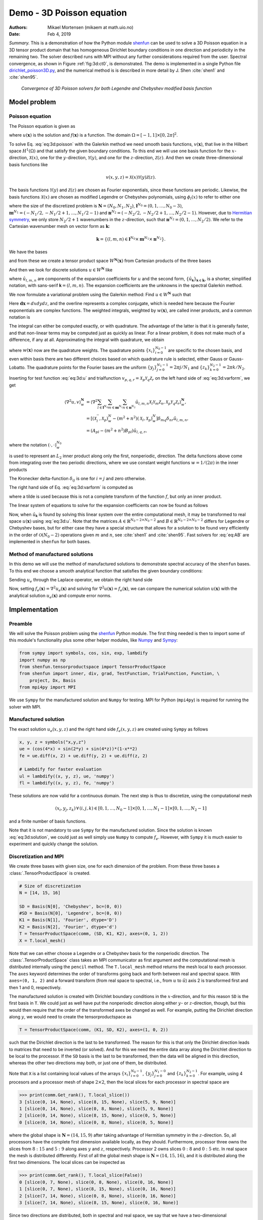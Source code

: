 .. Automatically generated Sphinx-extended reStructuredText file from DocOnce source
   (https://github.com/hplgit/doconce/)

.. Document title:

Demo - 3D Poisson equation
%%%%%%%%%%%%%%%%%%%%%%%%%%

:Authors: Mikael Mortensen (mikaem at math.uio.no)
:Date: Feb 4, 2019

*Summary.* This is a demonstration of how the Python module `shenfun <https://github.com/spectralDNS/shenfun>`__ can be used to solve a 3D Poisson
equation in a 3D tensor product domain that has homogeneous Dirichlet boundary
conditions in one direction and periodicity in the
remaining two. The solver described runs with MPI without any further
considerations required from the user. Spectral convergence, as shown in Figure :ref:`fig:3d:ct0`, is demonstrated.
The demo is implemented in
a single Python file `dirichlet_poisson3D.py <https://github.com/spectralDNS/shenfun/blob/master/demo/dirichlet_poisson3D.py>`__, and the numerical method is is described in more detail by J. Shen :cite:`shen1` and :cite:`shen95`.

.. _fig:3d:ct0:

.. figure:: https://rawgit.com/spectralDNS/spectralutilities/master/figures/poisson3D_errornorm.png

   *Convergence of 3D Poisson solvers for both Legendre and Chebyshev modified basis function*

Model problem
=============

.. _demo:poisson3d:

Poisson equation
----------------

The Poisson equation is given as

.. math::
   :label: eq:3d:poisson

        
        \nabla^2 u(\boldsymbol{x}) = f(\boldsymbol{x}) \quad \text{for }\, \boldsymbol{x}=(x, y, z) \in \Omega, 
        

.. math::
   :label: _auto1

          
        u(\pm 1 ,y, z) =0, 
        
        

.. math::
   :label: _auto2

          
        u(x, 2\pi, z) = u(x, 0, z), 
        
        

.. math::
   :label: _auto3

          
        u(x, y, 2\pi) = u(x, y, 0),
        
        

where :math:`u(\boldsymbol{x})` is the solution and :math:`f(\boldsymbol{x})` is a function. The domain
:math:`\Omega = [-1, 1]\times [0, 2\pi]^2`.

To solve Eq. :eq:`eq:3d:poisson` with the Galerkin method we need smooth basis
functions, :math:`v(\boldsymbol{x})`, that live
in the Hilbert space :math:`H^1(\Omega)` and that satisfy the given boundary
conditions. To this end we will use one basis function for the :math:`x`-direction,
:math:`\mathcal{X}(x)`,
one for the :math:`y`-direction, :math:`\mathcal{Y}(y)`, and one for the :math:`z`-direction,
:math:`\mathcal{Z}(z)`. And
then we create three-dimensional basis functions like

.. math::
        v(x, y, z) = \mathcal{X}(x) \mathcal{Y}(y) \mathcal{Z} (z).

The basis functions :math:`\mathcal{Y}(y)` and :math:`\mathcal{Z}(z)` are chosen as Fourier exponentials, since these
functions are periodic. Likewise, the basis functions :math:`\mathcal{X}(x)` are chosen as
modified Legendre or Chebyshev polynomials, using :math:`\phi_l(x)` to refer to either
one

.. math::
   :label: _auto4

        
        \mathcal{X}_l(x) = \phi_l(x) - \phi_{l+2}(x), \forall \, l \in \boldsymbol{l}^{N_0},
        
        

.. math::
   :label: _auto5

          
        \mathcal{Y}_m(y) =  e^{\imath m y}, \forall \, m \in \boldsymbol{m}^{N_1}, 
        
        

.. math::
   :label: _auto6

          
        \mathcal{Z}_n(z) = e^{\imath n z}, \forall \, n \in \boldsymbol{n}^{N_2},
        
        

where the size of the discretized problem is :math:`\boldsymbol{N} = (N_0, N_1, N_2)`,
:math:`\boldsymbol{l}^{N_0} = (0, 1, \ldots, N_0-3)`, :math:`\boldsymbol{m}^{N_1} =
(-N_1/2, -N_1/2+1, \ldots, N_1/2-1)` and :math:`\boldsymbol{n}^{N_2} = (-N_2/2, -N_2/2+1,
\ldots, N_2/2-1)`. However, due to `Hermitian symmetry <https://docs.scipy.org/doc/numpy-1.13.0/reference/generated/numpy.fft.rfft.html#numpy.fft.rfft>`__, we only store :math:`N_2/2+1`
wavenumbers in the :math:`z`-direction, such that :math:`\boldsymbol{n}^{N_2} = (0, 1, \ldots,
N_2/2)`. We refer to the Cartesian wavenumber mesh on vector form as :math:`\boldsymbol{k}`:

.. math::
        \boldsymbol{k} = \{(l, m, n)  \in \boldsymbol{l}^{N_0} \times \boldsymbol{m}^{N_1} \times \boldsymbol{n}^{N_2}\}.

We have the bases

.. math::
   :label: _auto7

        
        V^{N_0} = \text{span}\{ \mathcal{X}_l \}_{l\in\boldsymbol{l}^{N_0}}, 
        
        

.. math::
   :label: _auto8

          
        V^{N_1} = \text{span}\{ \mathcal{Y}_m \}_{m\in\boldsymbol{m}^{N_1}}, 
        
        

.. math::
   :label: _auto9

          
        V^{N_2} = \text{span}\{ \mathcal{Z}_n \}_{n\in\boldsymbol{n}^{N_2}},
        
        

and from these we create a tensor product space :math:`W^{\boldsymbol{N}}(\boldsymbol{x})` from
Cartesian products of the three bases

.. math::
   :label: _auto10

        
        W^{\boldsymbol{N}}(\boldsymbol{x}) = V^{N_0}(x) \times V^{N_1}(y) \times V^{N_2}(z).
        
        

And then we look for discrete solutions :math:`u \in W^{\boldsymbol{N}}` like

.. math::
   :label: eq:3d:u

        
        u(\boldsymbol{x}) = \sum_{l\in \boldsymbol{l}^{N_0}} \sum_{m\in \boldsymbol{m}^{N_1}}\sum_{n\in
        \boldsymbol{n}^{N_2}}\hat{u}_{l,m,n} \mathcal{X}_l(x) \mathcal{Y}_m(y) \mathcal{Z}_n(z),  
        

.. math::
   :label: _auto11

          
         = \sum_{\boldsymbol{\textsf{k}} \in \boldsymbol{k}}\hat{u}_{\boldsymbol{\textsf{k}}} v_{\boldsymbol{\textsf{k}}}(\boldsymbol{x}),
        
        

where :math:`\hat{u}_{l,m,n}` are components of the expansion coefficients for :math:`u` and
the second form, :math:`\{\hat{u}_{\boldsymbol{\textsf{k}}}\}_{\boldsymbol{\textsf{k}}\in\boldsymbol{k}}`, is a shorter,
simplified notation, with sans-serif :math:`\boldsymbol{\textsf{k}}=(l, m, n)`.
The expansion coefficients are the unknowns in the spectral Galerkin method.

We now formulate a variational problem using the Galerkin method: Find :math:`u \in
W^{\boldsymbol{N}}` such that

.. math::
   :label: eq:3d:varform

        
        \int_{\Omega} \nabla^2 u \, \overline{v} \, w\, \boldsymbol{dx} = \int_{\Omega} f \,
        \overline{v}\, w\, \boldsymbol{dx} \quad
        \forall v \, \in \, W^{\boldsymbol{N}}. 
        

Here :math:`\boldsymbol{dx}=dxdydz`, and the overline represents a complex conjugate, which is needed here because
the Fourier exponentials are complex functions.
The weighted integrals, weighted by :math:`w(\boldsymbol{x})`, are called inner products, and a common notation is

.. math::
   :label: _auto12

        
        \int_{\Omega} u \, \overline{v} \, w\, \boldsymbol{dx} = \langle u, v\rangle _w.
        
        

The integral can either be computed exactly, or with quadrature. The advantage
of the latter is that it is generally faster, and that non-linear terms may be
computed just as quickly as linear. For a linear problem, it does not make much of a difference, if any at all. Approximating the integral with quadrature, we obtain

.. math::
   :label: _auto13

        
        \int_{\Omega} u \, \overline{v} \, w\, \boldsymbol{dx} \approx \langle u, v
        \rangle_w^{\boldsymbol{N}},  
        
        

.. math::
   :label: _auto14

          
        \approx \sum_{i=0}^{N_0-1} \sum_{j=0}^{N_1-1}\sum_{k=0}^{N_2-1} u(x_i, y_j, z_k) \overline{v}(x_i, y_j, z_k) w(x_i, y_j, z_k),
        
        

where :math:`w(\boldsymbol{x})` now are the quadrature weights. The quadrature points
:math:`\{x_i\}_{i=0}^{N_0-1}` are specific to the chosen basis, and even within basis there
are two different choices based on which quadrature rule is selected, either
Gauss or Gauss-Lobatto. The quadrature points for the Fourier bases are the
uniform :math:`\{y_j\}_{j=0}^{N_1-1}=2\pi j / N_1` and :math:`\{z_k\}_{k=0}^{N_2-1} = 2 \pi
k/N_2`.

Inserting for test function :eq:`eq:3d:u` and trialfunction
:math:`v_{p,q,r} = \mathcal{X}_{p} \mathcal{Y}_q \mathcal{Z}_r` on the
left hand side of :eq:`eq:3d:varform`, we get

.. math::
        \begin{align*}
        \langle \nabla^2u, v \rangle_w^{\boldsymbol{N}} &= \left\langle \nabla^2\sum_{l\in \boldsymbol{l}^{N_0}}
        \sum_{m\in \boldsymbol{m}^{N_1}}\sum_{n\in \boldsymbol{n}^{N_2}}\hat{u}_{l, m, n}
        \mathcal{X}_{l} \mathcal{Y}_m \mathcal{Z}_n,
        \mathcal{X}_{p} \mathcal{Y}_q \mathcal{Z}_r \right\rangle_w^{\boldsymbol{N}}, \\ 
            &= \left[\left(\mathcal{X}_l^{''}, \mathcal{X}_p \right)_w^N - (m^2+n^2)\left(\mathcal{X}_l, \mathcal{X}_p \right)_w^N  \right]\delta_{mq} \delta_{nr} \hat{u}_{l,m,n}, \\ 
            &= \left( A_{pl} - (m^2 + n^2)B_{pl}\right) \hat{u}_{l,q,r},
        \end{align*}

where the notation :math:`(\cdot, \cdot)_w^{N_0}`

.. math::
   :label: _auto15

        
        B_{pl} = \left( \mathcal{X}_l, \mathcal{X}_p \right)_w^{N_0} = \sum_{i=0}^{N_0-1} \mathcal{X}_l(x_i)
        \mathcal{X}_p(x_i) w(x_i),
        
        

is used to represent an :math:`L_2` inner product along only the first, nonperiodic,
direction. The delta functions above come from integrating over the two periodic
directions, where we use constant weight functions :math:`w=1/(2\pi)` in the
inner products

.. math::
   :label: _auto16

        
        \int_0^{2\pi} \mathcal{Y}_m(y) \overline{\mathcal{Y}}_q(y) \frac{1}{2\pi} dy = \delta_{mq},
        
        

.. math::
   :label: _auto17

          
        \int_0^{2\pi} \mathcal{Z}_n(z) \overline{\mathcal{Z}}_r(z) \frac{1}{2\pi} dz = \delta_{nr},
        
        

The Kronecker delta-function :math:`\delta_{ij}` is one for :math:`i=j` and
zero otherwise.

The right hand side of Eq. :eq:`eq:3d:varform` is computed as

.. math::
   :label: _auto18

        
        \tilde{f}_{p,q,r} = \left\langle f, \mathcal{X}_{p}
        \mathcal{Y}_q \mathcal{Z}_r  \right \rangle_w^{\boldsymbol{N}},
        
        

where a tilde is used because this is not a complete transform of the function
:math:`f`, but only an inner product.

The linear system of equations to solve for the expansion coefficients can now
be found as follows

.. math::
   :label: eq:AB

        
        \left(A_{lj} - (m^2+n^2)B_{lj}\right) \hat{u}_{j,m,n} =
        \tilde{f}_{l,m,n}\quad \forall \, (l,m,n) \in \boldsymbol{k}. 
        

Now, when :math:`\hat{u}_{\boldsymbol{\textsf{k}}}` is found by solving this linear system over the
entire computational mesh, it may be
transformed to real space :math:`u(\boldsymbol{x})` using :eq:`eq:3d:u`. Note that the matrices
:math:`A \in \mathbb{R}^{N_0-2 \times N_0-2}` and :math:`B \in \mathbb{R}^{N_0-2 \times N_0-2}` differs for Legendre or Chebyshev bases, but
for either case they have a
special structure that allows for a solution to be found very efficiently
in the order of :math:`\mathcal{O}(N_0-2)` operations given :math:`m` and :math:`n`, see
:cite:`shen1` and :cite:`shen95`. Fast solvers for :eq:`eq:AB` are implemented in ``shenfun`` for both bases.

Method of manufactured solutions
--------------------------------

In this demo we will use the method of manufactured
solutions to demonstrate spectral accuracy of the ``shenfun`` bases. To
this end we choose a smooth analytical function that satisfies the given boundary
conditions:

.. math::
   :label: eq:3d:u_e

        
        u_e(x, y, z) = \left(\cos(4x) + \sin(2y) + \sin(4z)\right)(1-x^2). 
        

Sending :math:`u_e` through the Laplace operator, we obtain the right hand side

.. math::
   :label: eq:3d:solution

        
         \nabla^2 u_e(x,y,z) = -16(1 - x^2) \cos(4 x) + 16 x \sin(4 x) - 2 \cos(4 x)
                          - (1-x^2)(4 \sin(2y) + 16\sin(4z)).  
        

Now, setting :math:`f_e(\boldsymbol{x}) = \nabla^2 u_e(\boldsymbol{x})` and solving for :math:`\nabla^2
u(\boldsymbol{x}) = f_e(\boldsymbol{x})`, we can compare the numerical solution :math:`u(\boldsymbol{x})` with
the analytical solution :math:`u_e(\boldsymbol{x})` and compute error norms.

Implementation
==============

Preamble
--------

We will solve the Poisson problem using the `shenfun <https://github.com/spectralDNS/shenfun>`__ Python module. The first thing needed
is then to import some of this module's functionality
plus some other helper modules, like `Numpy <https://numpy.org>`__ and `Sympy <https://sympy.org>`__:

.. code-block:: python

    from sympy import symbols, cos, sin, exp, lambdify
    import numpy as np
    from shenfun.tensorproductspace import TensorProductSpace
    from shenfun import inner, div, grad, TestFunction, TrialFunction, Function, \ 
        project, Dx, Basis
    from mpi4py import MPI

We use ``Sympy`` for the manufactured solution and ``Numpy`` for testing. MPI for
Python (``mpi4py``) is required for running the solver with MPI.

Manufactured solution
---------------------

The exact solution :math:`u_e(x, y, z)` and the right hand side :math:`f_e(x, y, z)` are created using ``Sympy`` as follows

.. code-block:: python

    x, y, z = symbols("x,y,z")
    ue = (cos(4*x) + sin(2*y) + sin(4*z))*(1-x**2)
    fe = ue.diff(x, 2) + ue.diff(y, 2) + ue.diff(z, 2)
    
    # Lambdify for faster evaluation
    ul = lambdify((x, y, z), ue, 'numpy')
    fl = lambdify((x, y, z), fe, 'numpy')

These solutions are now valid for a continuous domain. The next step is thus to
discretize, using the computational mesh

.. math::
        (x_i, y_j, z_k)\, \forall \, (i, j, k) \in [0, 1,\ldots, N_0-1] \times [0, 1, \ldots, N_1-1] \times [0, 1, \ldots, N_2-1]

and a finite number of basis functions.

Note that it is not mandatory to use ``Sympy`` for the manufactured solution. Since the
solution is known :eq:`eq:3d:solution`, we could just as well simply use ``Numpy``
to compute :math:`f_e`. However, with ``Sympy`` it is much
easier to experiment and quickly change the solution.

Discretization and MPI
----------------------

We create three bases with given size, one for each dimension of the problem.
From these three bases a :class:`.TensorProductSpace` is created.

.. code-block:: python

    # Size of discretization
    N = [14, 15, 16]
    
    SD = Basis(N[0], 'Chebyshev', bc=(0, 0))
    #SD = Basis(N[0], 'Legendre', bc=(0, 0))
    K1 = Basis(N[1], 'Fourier', dtype='D')
    K2 = Basis(N[2], 'Fourier', dtype='d')
    T = TensorProductSpace(comm, (SD, K1, K2), axes=(0, 1, 2))
    X = T.local_mesh()

Note that we can either choose a Legendre or a Chebyshev basis for the
nonperiodic direction. The
:class:`.TensorProductSpace` class takes an MPI communicator as first argument and the
computational mesh is distributed internally using the ``pencil`` method. The
``T.local_mesh`` method returns the mesh local to each processor. The ``axes``
keyword determines the order of transforms going back and forth between real and
spectral space. With ``axes=(0, 1, 2)`` and a forward transform (from real space
to spectral, i.e., from :math:`u` to :math:`\hat{u}`) axis 2 is transformed first and then 1
and 0, respectively.

The manufactured solution is created with Dirichlet boundary conditions in the
:math:`x`-direction, and for this reason ``SD`` is the first basis in ``T``. We could just
as well have put the nonperiodic direction along either :math:`y`- or :math:`z`-direction,
though, but this would then require that the order of the transformed axes be
changed as well. For example, putting the Dirichlet direction along :math:`y`, we
would need to create the tensorproductspace as

.. code-block:: python

    T = TensorProductSpace(comm, (K1, SD, K2), axes=(1, 0, 2))

such that the Dirichlet direction is the last to be transformed. The reason for
this is that only the Dirichlet direction leads to matrices that need to be
inverted (or solved). And for this we need the entire data array along the Dirichlet
direction to be local to the processor. If the ``SD`` basis is the last to be
transformed, then the data will be aligned in this direction, whereas the other
two directions may both, or just one of them, be distributed.

Note that ``X`` is a list containing local values of the arrays :math:`\{x_i\}_{i=0}^{N_0-1}`,
:math:`\{y_j\}_{j=0}^{N_1-0}` and :math:`\{z_k\}_{k=0}^{N_2-1}`. For example, using 4
procesors and a processor mesh of shape :math:`2\times 2`, then the local slices for
each processor in spectral space are

.. code-block:: python

    >>> print(comm.Get_rank(), T.local_slice())
    3 [slice(0, 14, None), slice(8, 15, None), slice(5, 9, None)]
    1 [slice(0, 14, None), slice(0, 8, None), slice(5, 9, None)]
    2 [slice(0, 14, None), slice(8, 15, None), slice(0, 5, None)]
    0 [slice(0, 14, None), slice(0, 8, None), slice(0, 5, None)]

where the global shape is :math:`\boldsymbol{N}=(14, 15, 9)` after taking advantage of
Hermitian symmetry in the :math:`z`-direction. So, all processors have the complete first dimension available locally, as they
should. Furthermore, processor three owns the slices from :math:`8:15` and :math:`5:9` along
axes :math:`y` and :math:`z`, respectively. Processor 2 owns slices :math:`0:8` and :math:`0:5` etc. In
real space the mesh is distributed differently. First of all the global mesh
shape is :math:`\boldsymbol{N}=(14, 15, 16)`, and it is distributed along the first two
dimensions. The local slices can be inspected as

.. code-block:: python

    >>> print(comm.Get_rank(), T.local_slice(False))
    0 [slice(0, 7, None), slice(0, 8, None), slice(0, 16, None)]
    1 [slice(0, 7, None), slice(8, 15, None), slice(0, 16, None)]
    2 [slice(7, 14, None), slice(0, 8, None), slice(0, 16, None)]
    3 [slice(7, 14, None), slice(8, 15, None), slice(0, 16, None)]

Since two directions are distributed, both in spectral and real space, we say
that we have a two-dimensional decomposition (here a :math:`2\times 2` shaped
processor mesh) and the
MPI distribution is of type *pencil*. It is also possible to choose a *slab*
decomposition, where only one dimension of the array is distributed. This choice
needs to be made when creating the tensorproductspace as

.. code-block:: python

    T = TensorProductSpace(comm, (SD, K1, K2), axes=(0, 1, 2), slab=True)

which will lead to a mesh that is distributed along :math:`x`-direction in real space
and :math:`y`-direction in spectral space. The local slices are

.. code-block:: python

    >>> print(comm.Get_rank(), T.local_slice()) # spectral space
    1 [slice(0, 14, None), slice(4, 8, None), slice(0, 9, None)]
    2 [slice(0, 14, None), slice(8, 12, None), slice(0, 9, None)]
    0 [slice(0, 14, None), slice(0, 4, None), slice(0, 9, None)]
    3 [slice(0, 14, None), slice(12, 15, None), slice(0, 9, None)]
    >>> print(comm.Get_rank(), T.local_slice(False)) # real space
    3 [slice(11, 14, None), slice(0, 15, None), slice(0, 16, None)]
    0 [slice(0, 4, None), slice(0, 15, None), slice(0, 16, None)]
    2 [slice(8, 11, None), slice(0, 15, None), slice(0, 16, None)]
    1 [slice(4, 8, None), slice(0, 15, None), slice(0, 16, None)]

Note that the *slab* decomposition is usually the fastest choice. However, the maximum
number of processors with *slab* is :math:`\min \{N_0, N_1\}`, whereas a *pencil*
approach can be used with up to :math:`\min \{N_1(N_2/2+1), N_0 N_1\}` processors.

Variational formulation
-----------------------

The variational problem :eq:`eq:3d:varform` can be assembled using ``shenfun``'s
form language, which is perhaps surprisingly similar to FEniCS.

.. code-block:: python

    u = TrialFunction(T)
    v = TestFunction(T)
    K = T.local_wavenumbers()
    # Get f on quad points
    fj = Array(T, buffer=fl(*X))
    # Compute right hand side of Poisson equation
    f_hat = inner(v, fj)
    # Get left hand side of Poisson equation
    matrices = inner(v, div(grad(u)))

The Laplacian operator is recognized as ``div(grad)``. The ``matrices`` object is a
dictionary representing the left hand side of :eq:`eq:AB`, and there are two
keys: (``ADDmat``, ``BDDmat``). The value of ``matrices["ADDmat"]`` is an object of
type :class:`.SpectralMatrix`,
which is ``shenfun``'s type for a matrix. This matrix represents :math:`A_{lj}`, see
:eq:`eq:AB`, and it has an attribute ``scale`` that is
equal to :math:`(2\pi)^2` (also see :eq:`eq:AB`).  The other key in matrices
is ``BDDmat``, and the value here is a :class:`.SpectralMatrix` representing :math:`B_{lj}` from
:eq:`eq:AB`. This matrix has an attribute ``scale`` that is equal to :math:`m^2+n^2`.
This ``scale`` is stored as a numpy array of shape :math:`(1, 15, 9)`, representing the
set
:math:`\{m^2+n^2: (m, n) \in \boldsymbol{m}^{N_1} \times \boldsymbol{n}^{N_2}\}`. Note that :math:`\boldsymbol{n}^{N_2}` is stored
simply as an array of length :math:`N_2/2+1` (here 9), since the transform in direction :math:`z`
takes a real signal and transforms it taking advantage of Hermitian symmetry,
see `rfft <https://docs.scipy.org/doc/numpy-1.13.0/reference/generated/numpy.fft.rfft.html>`__.

Solve linear equations
----------------------

Finally, solve linear equation system and transform solution from spectral
:math:`\hat{u}_{\boldsymbol{\textsf{k}}}` vector to the real space :math:`u(\boldsymbol{x})` and then check how the solution corresponds with the exact solution :math:`u_e`.

.. code-block:: python

    # Create Helmholtz linear algebra solver
    H = Solver(**matrices)
    
    # Solve and transform to real space
    u_hat = Function(T)           # Solution spectral space
    u_hat = H(u_hat, f_hat)       # Solve
    uq = T.backward(u_hat)
    
    # Compare with analytical solution
    uj = ul(*X)
    error = comm.reduce(np.linalg.norm(uj-uq)**2)
    if comm.Get_rank() == 0:
        print("Error=%2.16e" %(np.sqrt(error)))

Convergence test
----------------

A complete solver is given in Sec. :ref:`sec:3d:complete`. This solver is created
such that it takes in two commandline arguments and prints out the
:math:`L_2`-errornorm of the solution in the end. We can use this to write a short
script that performs a convergence test. The solver is run like

.. code-block:: text

    >>> python dirichlet_poisson3D.py 32 legendre
    Error=6.5955040031498912e-10

for a discretization of size :math:`\boldsymbol{N}= N^3 = 32^3` and for the Legendre basis.
Alternatively, change ``legendre`` to ``chebyshev`` for the Chebyshev basis.

We set up the solver to run for a list of :math:`N=[8, 10, \ldots, 38]`, and collect
the errornorms in arrays to be plotted. Such a script can be easily created
with the `subprocess <https://docs.python.org/3/library/subprocess.html>`__ module

.. code-block:: python

    import subprocess
    from numpy import log, array
    from matplotlib import pyplot as plt
    
    N = range(8, 40, 2)
    error = {}
    for basis in ('legendre', 'chebyshev'):
        error[basis] = []
        for i in range(len(N)):
            output = subprocess.check_output("python dirichlet_poisson3D.py {} {}".format(N[i], basis), shell=True)
            exec(output) # Error is printed as "Error=%2.16e"%(np.linalg.norm(uj-ua))
            error[basis].append(Error)
            if i == 0:
                print("Error          hmin           r       ")
                print("%2.8e %2.8e %2.8f"%(error[basis][-1], 1./N[i], 0))
            if i > 0:
                print("%2.8e %2.8e %2.8f"%(error[basis][-1], 1./N[i], log(error[basis][-1]/error[basis][-2])/log(N[i-1]/N[i])))
    

The error can be plotted using `matplotlib <https://matplotlib.org>`__, and the
generated figure is shown in the summary's Fig. :ref:`fig:3d:ct0`. The spectral
convergence is evident and we can see that after :math:`N=25` roundoff errors dominate
as the errornorm trails off around :math:`10^{-13}`.

.. code-block:: python

    plt.figure(figsize=(6, 4))
    for basis, col in zip(('legendre', 'chebyshev'), ('r', 'b')):
        plt.semilogy(N, error[basis], col, linewidth=2)
    plt.title('Convergence of Poisson solvers 3D')
    plt.xlabel('N')
    plt.ylabel('Error norm')
    plt.legend(('Legendre', 'Chebyshev'))
    plt.savefig('poisson3D_errornorm.png')
    plt.show()

.. FIGURE: [poisson1D_errornorm.png] Convergence test of Legendre and Chebyshev 1D Poisson solvers.

.. _sec:3d:complete:

Complete solver
---------------
A complete solver, that can use either Legendre or Chebyshev bases, and any quadrature size
chosen as a command-line argument, is shown below.

.. code-block:: text

    >>> python dirichlet_poisson3D.py 36 legendre

or similarly with ``chebyshev`` instead of ``legendre``.

.. code-block:: python

    import sys, os
    import importlib
    from sympy import symbols, cos, sin, lambdify
    import numpy as np
    from shenfun import inner, div, grad, TestFunction, TrialFunction, Array, \ 
        Function, Basis, TensorProductSpace
    import time
    from mpi4py import MPI
    try:
        import matplotlib.pyplot as plt
    except ImportError:
        plt = None
    
    comm = MPI.COMM_WORLD
    
    assert len(sys.argv) == 3
    assert sys.argv[-1].lower() in ('legendre', 'chebyshev')
    assert isinstance(int(sys.argv[-2]), int)
    
    # Collect basis and solver from either Chebyshev or Legendre submodules
    family = sys.argv[-1].lower()
    base = importlib.import_module('.'.join(('shenfun', family)))
    Solver = base.la.Helmholtz
    
    # Use sympy to compute a rhs, given an analytical solution
    a = -0
    b = 0
    x, y, z = symbols("x,y,z")
    ue = (cos(4*x) + sin(2*y) + sin(4*z))*(1-z**2) + a*(1 + z)/2. + b*(1 - z)/2.
    fe = ue.diff(x, 2) + ue.diff(y, 2) + ue.diff(z, 2)
    
    # Lambdify for faster evaluation
    ul = lambdify((x, y, z), ue, 'numpy')
    fl = lambdify((x, y, z), fe, 'numpy')
    
    # Size of discretization
    N = int(sys.argv[-2])
    N = [N, N, N]
    
    SD = Basis(N[0], family=family, bc=(a, b))
    K1 = Basis(N[1], family='F', dtype='D')
    K2 = Basis(N[2], family='F', dtype='d')
    T = TensorProductSpace(comm, (K1, K2, SD), axes=(0, 1, 2), slab=True)
    X = T.local_mesh()
    u = TrialFunction(T)
    v = TestFunction(T)
    
    K = T.local_wavenumbers()
    
    # Get f on quad points
    fj = Array(T, buffer=fl(*X))
    
    # Compute right hand side of Poisson equation
    f_hat = inner(v, fj)
    if family == 'legendre':
        f_hat *= -1.
    
    # Get left hand side of Poisson equation
    if family == 'chebyshev':
        matrices = inner(v, div(grad(u)))
    else:
        matrices = inner(grad(v), grad(u))
    
    # Create Helmholtz linear algebra solver
    H = Solver(**matrices)
    
    # Solve and transform to real space
    u_hat = Function(T)           # Solution spectral space
    t0 = time.time()
    u_hat = H(u_hat, f_hat)       # Solve
    uq = T.backward(u_hat, fast_transform=False)
    
    # Compare with analytical solution
    uj = ul(*X)
    error = comm.reduce(np.linalg.norm(uj-uq)**2)
    if comm.Get_rank() == 0:
        print("Error=%2.16e" %(np.sqrt(error)))

.. ======= Bibliography =======

.. bibliography:: papers.bib
   :notcited:
